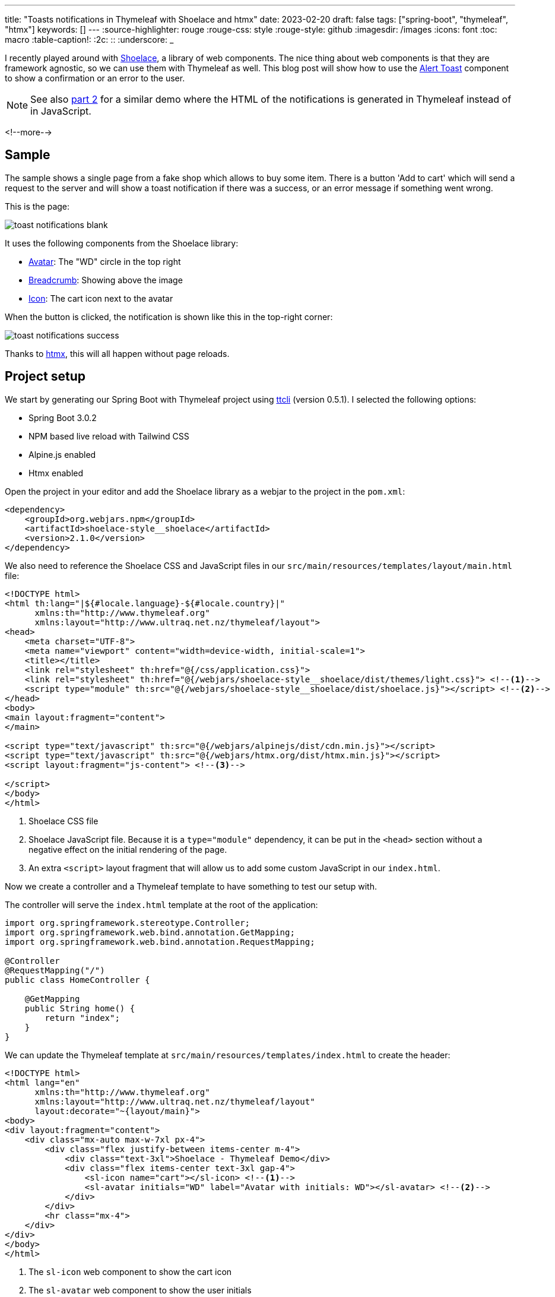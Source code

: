 ---
title: "Toasts notifications in Thymeleaf with Shoelace and htmx"
date: 2023-02-20
draft: false
tags: ["spring-boot", "thymeleaf", "htmx"]
keywords: []
---
:source-highlighter: rouge
:rouge-css: style
:rouge-style: github
:imagesdir: /images
:icons: font
:toc: macro
:table-caption!:
:2c: ::
:underscore: _

I recently played around with https://shoelace.style/[Shoelace], a library of web components.
The nice thing about web components is that they are framework agnostic, so we can use them with Thymeleaf as well.
This blog post will show how to use the https://shoelace.style/components/alert?id=toast-notifications[Alert Toast] component to show a confirmation or an error to the user.

[NOTE]
====
See also https://www.wimdeblauwe.com/blog/2023/02/21/toasts-notifications-in-thymeleaf-with-shoelace-and-htmx-part-2/[part 2] for a similar demo where the HTML of the notifications is generated in Thymeleaf instead of in JavaScript.
====

<!--more-->

== Sample

The sample shows a single page from a fake shop which allows to buy some item.
There is a button 'Add to cart' which will send a request to the server and will show a toast notification if there was a success, or an error message if something went wrong.

This is the page:

image::{imagesdir}/2023/02/toast-notifications-blank.png[align="left"]

It uses the following components from the Shoelace library:

* https://shoelace.style/components/avatar[Avatar]: The "WD" circle in the top right
* https://shoelace.style/components/breadcrumb[Breadcrumb]: Showing above the image
* https://shoelace.style/components/icon[Icon]: The cart icon next to the avatar

When the button is clicked, the notification is shown like this in the top-right corner:

image::{imagesdir}/2023/02/toast-notifications-success.png[align="left"]

Thanks to https://htmx.org/[htmx], this will all happen without page reloads.

== Project setup

We start by generating our Spring Boot with Thymeleaf project using https://github.com/wimdeblauwe/ttcli[ttcli] (version 0.5.1). I selected the following options:

* Spring Boot 3.0.2
* NPM based live reload with Tailwind CSS
* Alpine.js enabled
* Htmx enabled

Open the project in your editor and add the Shoelace library as a webjar to the project in the `pom.xml`:

[source,xml]
----
<dependency>
    <groupId>org.webjars.npm</groupId>
    <artifactId>shoelace-style__shoelace</artifactId>
    <version>2.1.0</version>
</dependency>
----

We also need to reference the Shoelace CSS and JavaScript files in our `src/main/resources/templates/layout/main.html` file:

[source,html]
----
<!DOCTYPE html>
<html th:lang="|${#locale.language}-${#locale.country}|"
      xmlns:th="http://www.thymeleaf.org"
      xmlns:layout="http://www.ultraq.net.nz/thymeleaf/layout">
<head>
    <meta charset="UTF-8">
    <meta name="viewport" content="width=device-width, initial-scale=1">
    <title></title>
    <link rel="stylesheet" th:href="@{/css/application.css}">
    <link rel="stylesheet" th:href="@{/webjars/shoelace-style__shoelace/dist/themes/light.css}"> <!--.-->
    <script type="module" th:src="@{/webjars/shoelace-style__shoelace/dist/shoelace.js}"></script> <!--.-->
</head>
<body>
<main layout:fragment="content">
</main>

<script type="text/javascript" th:src="@{/webjars/alpinejs/dist/cdn.min.js}"></script>
<script type="text/javascript" th:src="@{/webjars/htmx.org/dist/htmx.min.js}"></script>
<script layout:fragment="js-content"> <!--.-->

</script>
</body>
</html>
----
<.> Shoelace CSS file
<.> Shoelace JavaScript file. Because it is a `type="module"` dependency, it can be put in the `<head>` section without a negative effect on the initial rendering of the page.
<.> An extra `<script>` layout fragment that will allow us to add some custom JavaScript in our `index.html`.

Now we create a controller and a Thymeleaf template to have something to test our setup with.

The controller will serve the `index.html` template at the root of the application:

[source,java]
----
import org.springframework.stereotype.Controller;
import org.springframework.web.bind.annotation.GetMapping;
import org.springframework.web.bind.annotation.RequestMapping;

@Controller
@RequestMapping("/")
public class HomeController {

    @GetMapping
    public String home() {
        return "index";
    }
}
----

We can update the Thymeleaf template at `src/main/resources/templates/index.html` to create the header:

[source,html]
----
<!DOCTYPE html>
<html lang="en"
      xmlns:th="http://www.thymeleaf.org"
      xmlns:layout="http://www.ultraq.net.nz/thymeleaf/layout"
      layout:decorate="~{layout/main}">
<body>
<div layout:fragment="content">
    <div class="mx-auto max-w-7xl px-4">
        <div class="flex justify-between items-center m-4">
            <div class="text-3xl">Shoelace - Thymeleaf Demo</div>
            <div class="flex items-center text-3xl gap-4">
                <sl-icon name="cart"></sl-icon> <!--1-->
                <sl-avatar initials="WD" label="Avatar with initials: WD"></sl-avatar> <!--2-->
            </div>
        </div>
        <hr class="mx-4">
    </div>
</div>
</body>
</html>
----
<.> The `sl-icon` web component to show the cart icon
<.> The `sl-avatar` web component to show the user initials

The rest of the page is copied from https://tailwindui.com/components/ecommerce/components/product-overviews[the product overview component from Tailwind UI] to have something nice to work with. Check out the linked GitHub repo for the full code.

== Toast notification

To simulate doing something on the server, we update the `HomeController` with a `purchase` method:

[source,java]
----
import io.github.wimdeblauwe.hsbt.mvc.HxRequest;
import io.github.wimdeblauwe.hsbt.mvc.HxTrigger;
import org.springframework.http.HttpStatus;
import org.springframework.stereotype.Controller;
import org.springframework.web.bind.annotation.GetMapping;
import org.springframework.web.bind.annotation.PostMapping;
import org.springframework.web.bind.annotation.RequestMapping;
import org.springframework.web.bind.annotation.ResponseStatus;

import java.util.random.RandomGenerator;
import java.util.random.RandomGeneratorFactory;

@Controller
@RequestMapping("/")
public class HomeController {

    private static final RandomGenerator RANDOM_GENERATOR = RandomGeneratorFactory.getDefault().create();

    @GetMapping
    public String index() {
        return "index";
    }

    @PostMapping("/purchase") <!--.-->
    @HxRequest <!--.-->
    @HxTrigger("item-bought") <!--.-->
    @ResponseStatus(HttpStatus.CREATED) <!--.-->
    public void purchase() {
        if (RANDOM_GENERATOR.nextBoolean()) { <!--.-->
            throw new RuntimeException("There was a problem registering the purchase!");
        }
    }
}
----
<.> Allow to send a POST from the browser to trigger this method.
<.> Only trigger this method if the request came from htmx. This requires the https://github.com/wimdeblauwe/htmx-spring-boot-thymeleaf[Spring Boot and Thymeleaf library for htmx] which `ttcli` will add by default if you selected to use htmx.
<.> Sets the `HX-Trigger` response header with the `item-bought` value.
<.> Have the method return a _201 Created_. Adding a `@ResponseStatus` also avoids that Spring MVC wants to render a HTML page which is exactly want we want here as we will update on the client using the `HX-Trigger`.
<.> We flip a digital coin to determine if the operation is a success or not for demonstration purposes.

We can now update the button in the HTML page to trigger our POST method:

[source,html]
----
<form method="post"
        hx:post="@{/purchase}" <!--.-->
        hx-swap="none"> <!--.-->
    ...
    <button type="submit"
            class="...">
        Add to cart
    </button>
</form>
----
<1> `hx:post` will trigger our `/purchase` endpoint when the button is pressed.
<2> `hx-swap="none"` since we don't send any HTML back for htmx to swap.

Now at the bottom of our `index.html` we add a little bit of JavaScript to combine the `item-bought` event that htmx will send out when it receives the response from the server with the toast notifications:

[source,html]
----
<script layout:fragment="js-content">

    document.addEventListener('item-bought', () => { //<.>
        notifySuccess('Your item has been added to the cart.');
    });

    document.addEventListener('htmx:responseError', () => { //<.>
        notifyError('There was a problem communicating with the server.')
    });

    function notifySuccess(message) {
        notify(message, 'success', 'check2-circle')
    }

    function notifyError(message) {
        notify(message, 'danger', 'exclamation-octagon')
    }

    // Custom function to emit toast notifications
    function notify(message, variant = 'primary', icon = 'info-circle', duration = 3000) { //<.>
        const alert = Object.assign(document.createElement('sl-alert'), {
            variant,
            closable: true,
            duration: duration,
            innerHTML: `
        <sl-icon name="${icon}" slot="icon"></sl-icon>
        ${escapeHtml(message)}
      `
        });

        document.body.append(alert);
        return alert.toast();
    }

    // Always escape HTML for text arguments!
    function escapeHtml(html) {
        const div = document.createElement('div');
        div.textContent = html;
        return div.innerHTML;
    }
</script>
----
<.> Listen for the `item-bought` event and show a notification when it arrives.
<.> For the error, we can use the default `htmx:responseError` event and also show a notification.
<.> This method is straight out of the Shoelace docs on https://shoelace.style/components/alert?id=creating-toasts-imperatively[Creating Toats Imperatively].

This GIF shows everything in action, randomly showing the success and error messages depending on what the server sends back:

image::{imagesdir}/2023/02/toast-notifications-shoelace.gif[align="left"]

Notice how Shoelace positions the notifications in a nice stack if there are multiple active.

== Conclusion

Shoelace is a very nice library with great documentation.
Combining it with htmx and you have something very nice in no time!

See https://github.com/wimdeblauwe/blog-example-code/tree/master/shoelace-thymeleaf[shoelace-thymeleaf] on GitHub for the full sources of this example.

If you have any questions or remarks, feel free to post a comment at https://github.com/wimdeblauwe/wimdeblauwe.com/discussions[GitHub discussions].
